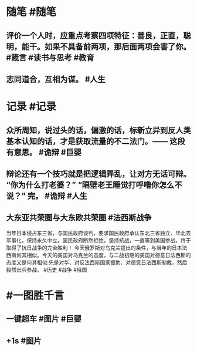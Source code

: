 #+类型: 2203
#+日期: [[2022_03_11]]
#+主页: [[归档202203]]
#+date: [[Mar 11th, 2022]]

* 随笔 #随笔
** 评价一个人时，应重点考察四项特征：善良，正直，聪明，能干。如果不具备前两项，那后面两项会害了你。 #箴言 #读书与思考 #教育
** 志同道合，互相为谋。 #人生
* 记录 #记录
** 众所周知，说过头的话，偏激的话，标新立异到反人类基本认知的话，才是获取流量的不二法门。—— 这段有意思。 #诡辩 #巨婴
[[https://nas.qysit.com:2046/geekpanshi/diaryshare/-/raw/main/assets/2022-03-11-03-37-38.jpeg]]
** 辩论还有一个技巧就是把逻辑弄乱，让对方无话可辩。 “你为什么打老婆？” “隔壁老王睡觉打呼噜你怎么不说？” 完。 #诡辩 #人生
** 大东亚共荣圈与大东欧共荣圈 #法西斯战争
当年日本侵占东三省，与国民政府谈判，要求国民政府承认东北三省独立、华北去军事化，保持永久中立。国民政府断然拒绝，坚持抗战，一直等到美国参战，终于取得了抗日战争的完全胜利！
今天俄罗斯对乌克兰提出的条件，与当年的日本法西斯何其相似。今天的美国对乌克兰的态度，与二战初期的美国对德意日法西斯的态度又是何其相似:先是对华、对反法西斯国家援助、对德意日法西斯制裁，然后毅然出兵参战。 #历史 #战争 #俄国
[[https://nas.qysit.com:2046/geekpanshi/diaryshare/-/raw/main/assets/2022-03-11-03-48-49.jpeg]]
* #一图胜千言
** 一键超车 #图片 #巨婴
[[https://nas.qysit.com:2046/geekpanshi/diaryshare/-/raw/main/assets/2022-03-11-03-33-39.jpeg]]
** +1s #图片
[[https://nas.qysit.com:2046/geekpanshi/diaryshare/-/raw/main/assets/2022-03-11-03-34-56.jpeg]]